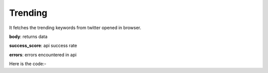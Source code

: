 **************************************************
Trending
**************************************************
It fetches the trending keywords from twitter opened in browser.

**body**: returns data

**success_score**: api success rate

**errors**: errors encountered in api 

Here is the code:-

.. py:function:: twitter.trending()

   
   :return: {"body": [{'keyword': 'keyword'}], "success_score": "100", "errors": []}
   :rtype: dict